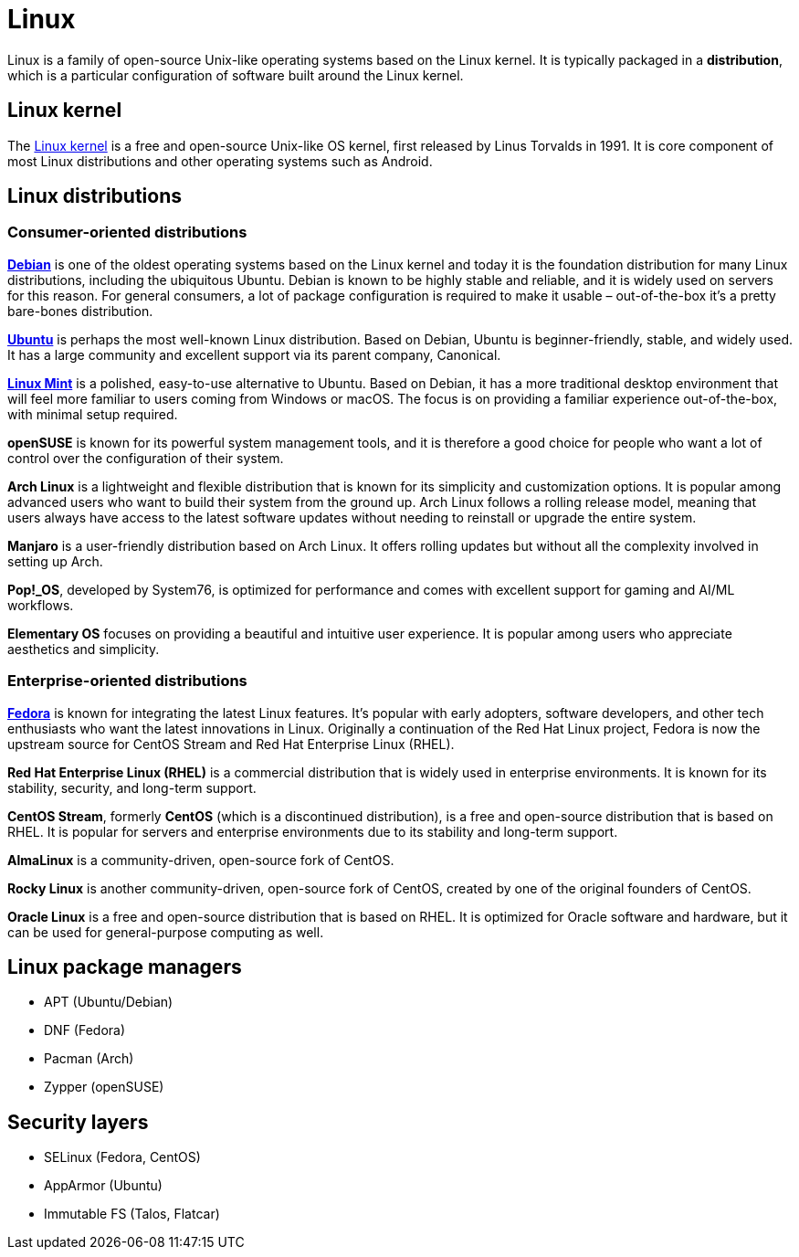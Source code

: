 = Linux

// TODO: https://en.wikipedia.org/wiki/Comparison_of_Linux_distributions

Linux is a family of open-source Unix-like operating systems based on the Linux kernel. It is typically packaged in a *distribution*, which is a particular configuration of software built around the Linux kernel.

== Linux kernel

The https://kernel.org/[Linux kernel] is a free and open-source Unix-like OS kernel, first released by Linus Torvalds in 1991. It is core component of most Linux distributions and other operating systems such as Android.

== Linux distributions

=== Consumer-oriented distributions

*https://www.debian.org/[Debian]* is one of the oldest operating systems based on the Linux kernel and today it is the foundation distribution for many Linux distributions, including the ubiquitous Ubuntu. Debian is known to be highly stable and reliable, and it is widely used on servers for this reason. For general consumers, a lot of package configuration is required to make it usable – out-of-the-box it's a pretty bare-bones distribution.

*https://ubuntu.com/[Ubuntu]* is perhaps the most well-known Linux distribution. Based on Debian, Ubuntu is beginner-friendly, stable, and widely used. It has a large community and excellent support via its parent company, Canonical.

*https://www.linuxmint.com/[Linux Mint]* is a polished, easy-to-use alternative to Ubuntu. Based on Debian, it has a more traditional desktop environment that will feel more familiar to users coming from Windows or macOS. The focus is on providing a familiar experience out-of-the-box, with minimal setup required.

*openSUSE* is known for its powerful system management tools, and it is therefore a good choice for people who want a lot of control over the configuration of their system.

*Arch Linux* is a lightweight and flexible distribution that is known for its simplicity and customization options. It is popular among advanced users who want to build their system from the ground up. Arch Linux follows a rolling release model, meaning that users always have access to the latest software updates without needing to reinstall or upgrade the entire system.

*Manjaro* is a user-friendly distribution based on Arch Linux. It offers rolling updates but without all the complexity involved in setting up Arch.

*Pop!_OS*, developed by System76, is optimized for performance and comes with excellent support for gaming and AI/ML workflows.

*Elementary OS* focuses on providing a beautiful and intuitive user experience. It is popular among users who appreciate aesthetics and simplicity.

=== Enterprise-oriented distributions

*https://fedoraproject.org/[Fedora]* is known for integrating the latest Linux features. It's popular with early adopters, software developers, and other tech enthusiasts who want the latest innovations in Linux. Originally a continuation of the Red Hat Linux project, Fedora is now the upstream source for CentOS Stream and Red Hat Enterprise Linux (RHEL).

*Red Hat Enterprise Linux (RHEL)* is a commercial distribution that is widely used in enterprise environments. It is known for its stability, security, and long-term support.

*CentOS Stream*, formerly *CentOS* (which is a discontinued distribution), is a free and open-source distribution that is based on RHEL. It is popular for servers and enterprise environments due to its stability and long-term support.

*AlmaLinux* is a community-driven, open-source fork of CentOS.

*Rocky Linux* is another community-driven, open-source fork of CentOS, created by one of the original founders of CentOS.

*Oracle Linux* is a free and open-source distribution that is based on RHEL. It is optimized for Oracle software and hardware, but it can be used for general-purpose computing as well.

== Linux package managers

* APT (Ubuntu/Debian)
* DNF (Fedora)
* Pacman (Arch)
* Zypper (openSUSE)

== Security layers

* SELinux (Fedora, CentOS)
* AppArmor (Ubuntu)
* Immutable FS (Talos, Flatcar)
